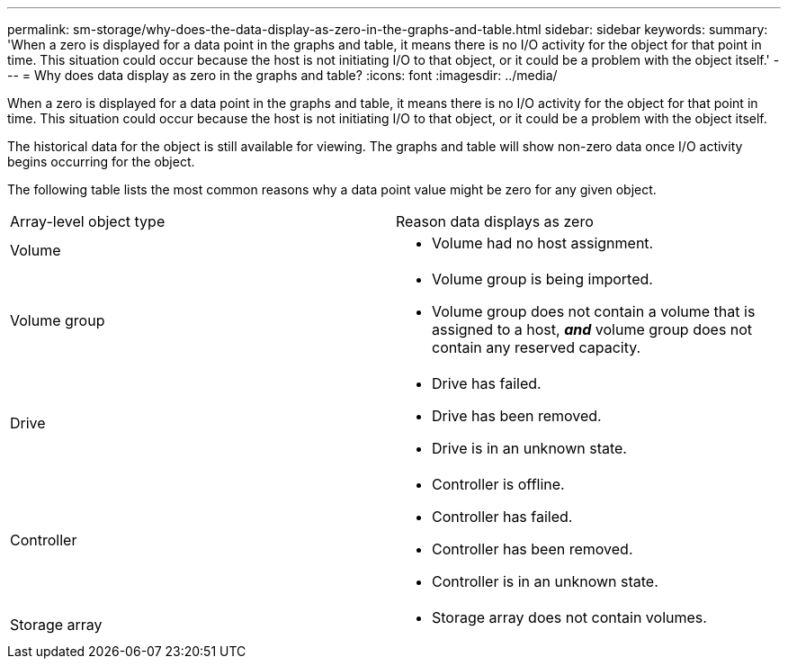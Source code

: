 ---
permalink: sm-storage/why-does-the-data-display-as-zero-in-the-graphs-and-table.html
sidebar: sidebar
keywords: 
summary: 'When a zero is displayed for a data point in the graphs and table, it means there is no I/O activity for the object for that point in time. This situation could occur because the host is not initiating I/O to that object, or it could be a problem with the object itself.'
---
= Why does data display as zero in the graphs and table?
:icons: font
:imagesdir: ../media/

[.lead]
When a zero is displayed for a data point in the graphs and table, it means there is no I/O activity for the object for that point in time. This situation could occur because the host is not initiating I/O to that object, or it could be a problem with the object itself.

The historical data for the object is still available for viewing. The graphs and table will show non-zero data once I/O activity begins occurring for the object.

The following table lists the most common reasons why a data point value might be zero for any given object.

|===
| Array-level object type| Reason data displays as zero
a|
Volume
a|

* Volume had no host assignment.

a|
Volume group
a|

* Volume group is being imported.
* Volume group does not contain a volume that is assigned to a host, *_and_* volume group does not contain any reserved capacity.

a|
Drive
a|

* Drive has failed.
* Drive has been removed.
* Drive is in an unknown state.

a|
Controller
a|

* Controller is offline.
* Controller has failed.
* Controller has been removed.
* Controller is in an unknown state.

a|
Storage array
a|

* Storage array does not contain volumes.

|===
